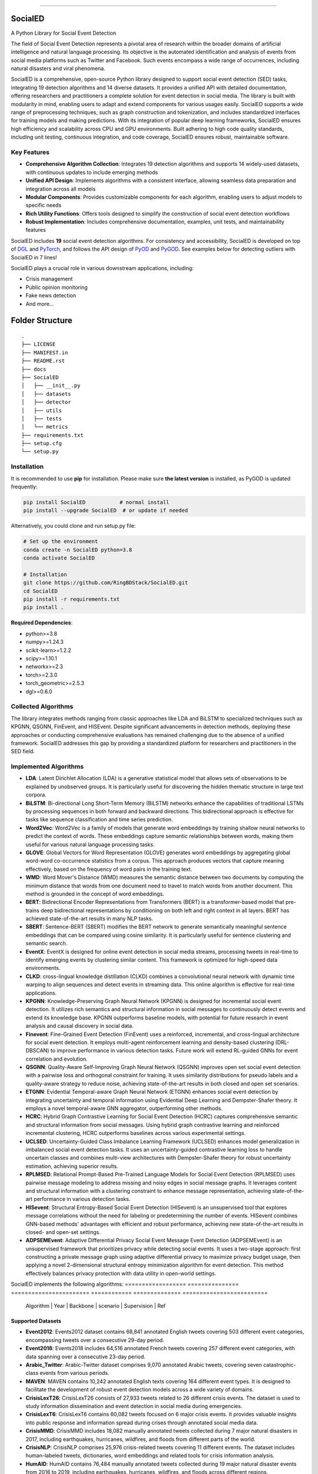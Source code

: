 .. image:: https://github.com/RingBDStack/SocialED/blob/main/docs/SocialED.png?raw=true
   :target: https://github.com/RingBDStack/SocialED/blob/main/docs/SocialED.png?raw=true
   :width: 1050
   :alt: SocialED Logo
   :align: center

|badge_pypi| |badge_docs| |badge_stars| |badge_forks| |badge_downloads| |badge_testing| |badge_coverage| |badge_license|

.. |badge_pypi| image:: https://img.shields.io/pypi/v/socialed.svg?color=brightgreen
   :target: https://pypi.org/project/SocialED/
   :alt: PyPI version

.. |badge_docs| image:: https://readthedocs.org/projects/socialed/badge/?version=latest
   :target: https://socialed.readthedocs.io/en/latest/?badge=latest
   :alt: Documentation status

.. |badge_stars| image:: https://img.shields.io/github/stars/RingBDStack/SocialED?style=flat
   :target: https://github.com/RingBDStack/SocialED/stargazers
   :alt: GitHub stars

.. |badge_forks| image:: https://img.shields.io/github/forks/RingBDStack/SocialED?style=flat
   :target: https://github.com/RingBDStack/SocialED/network
   :alt: GitHub forks

.. |badge_downloads| image:: https://static.pepy.tech/personalized-badge/SocialED?period=total&units=international_system&left_color=grey&right_color=blue&left_text=Downloads
   :target: https://pepy.tech/project/SocialED
   :alt: PyPI downloads
   
.. |badge_testing| image:: https://github.com/ChenBeici/SocialED/actions/workflows/testing.yml/badge.svg
   :target: https://github.com/ChenBeici/SocialED/actions/workflows/testing.yml
   :alt: testing

.. |badge_coverage| image:: https://coveralls.io/repos/github/pygod-team/pygod/badge.svg?branch=main
   :target: https://coveralls.io/github/pygod-team/pygod?branch=main
   :alt: Coverage Status

.. |badge_license| image:: https://img.shields.io/github/license/RingBDStack/SocialED.svg
   :target: https://github.com/RingBDStack/SocialED/blob/master/LICENSE
   :alt: License

.. |badge_codeql| image:: https://github.com/RingBDStack/SocialED/actions/workflows/codeql.yml/badge.svg
   :target: https://github.com/RingBDStack/SocialED/actions/workflows/codeql.yml
   :alt: CodeQL

-----




SocialED
========

A Python Library for Social Event Detection

The field of Social Event Detection represents a pivotal area of research within the broader domains of artificial 
intelligence and natural language processing. Its objective is the automated identification and analysis of events from 
social media platforms such as Twitter and Facebook. Such events encompass a wide range of occurrences, including natural 
disasters and viral phenomena.

SocialED is a comprehensive, open-source Python library designed to support social event detection (SED) tasks, integrating 19 detection algorithms and 14 diverse datasets. It provides a unified API with detailed documentation, offering researchers and practitioners a complete solution for event detection in social media. The library is built with modularity in mind, enabling users to adapt and extend components for various usages easily. SocialED supports a wide range of preprocessing techniques, such as graph construction and tokenization, and includes standardized interfaces for training models and making predictions. With its integration of popular deep learning frameworks, SocialED ensures high efficiency and scalability across CPU and GPU environments. Built adhering to high code quality standards, including unit testing, continuous integration, and code coverage, SocialED ensures robust, maintainable software.

Key Features
-----------

* **Comprehensive Algorithm Collection**: Integrates 19 detection algorithms and supports 14 widely-used datasets, with continuous updates to include emerging methods
* **Unified API Design**: Implements algorithms with a consistent interface, allowing seamless data preparation and integration across all models
* **Modular Components**: Provides customizable components for each algorithm, enabling users to adjust models to specific needs
* **Rich Utility Functions**: Offers tools designed to simplify the construction of social event detection workflows
* **Robust Implementation**: Includes comprehensive documentation, examples, unit tests, and maintainability features




SocialED includes **19** social event detection algorithms.
For consistency and accessibility, SocialED is developed on top of `DGL <https://www.dgl.ai/>`_ 
and `PyTorch <https://pytorch.org/>`_, and follows the API design of `PyOD <https://github.com/yzhao062/pyod>`_ 
and `PyGOD <https://github.com/pygod-team/pygod>`_.
See examples below for detecting outliers with SocialED in 7 lines!



SocialED plays a crucial role in various downstream applications, including:

* Crisis management
* Public opinion monitoring
* Fake news detection
* And more...


.. image:: https://github.com/RingBDStack/SocialED/blob/main/docs/API.png?raw=true
   :target: https://github.com/RingBDStack/SocialED/blob/main/docs/API.png?raw=true
   :width: 1050
   :alt: SocialED API
   :align: center





Folder Structure
================

::

   .
   ├── LICENSE
   ├── MANIFEST.in
   ├── README.rst
   ├── docs
   ├── SocialED
   │   ├── __init__.py
   │   ├── datasets    
   │   ├── detector  
   │   ├── utils
   │   ├── tests
   │   └── metrics  
   ├── requirements.txt
   ├── setup.cfg
   └── setup.py


Installation
------------



It is recommended to use **pip** for installation.
Please make sure **the latest version** is installed, as PyGOD is updated frequently:

.. code-block:: bash

   pip install SocialED           # normal install
   pip install --upgrade SocialED  # or update if needed


Alternatively, you could clone and run setup.py file:

.. code-block:: bash

    # Set up the environment
    conda create -n SocialED python=3.8
    conda activate SocialED

    # Installation
    git clone https://github.com/RingBDStack/SocialED.git
    cd SocialED
    pip install -r requirements.txt
    pip install .

**Required Dependencies**\ :

* python>=3.8
* numpy>=1.24.3
* scikit-learn>=1.2.2
* scipy>=1.10.1
* networkx>=2.3
* torch>=2.3.0
* torch_geometric>=2.5.3
* dgl>=0.6.0


Collected Algorithms
--------------------

The library integrates methods ranging from classic approaches like LDA and BiLSTM to specialized techniques such as KPGNN, QSGNN, FinEvent, and HISEvent. Despite significant advancements in detection methods, deploying these approaches or conducting comprehensive evaluations has remained challenging due to the absence of a unified framework. SocialED addresses this gap by providing a standardized platform for researchers and practitioners in the SED field.

Implemented Algorithms
----------------------


- **LDA**: Latent Dirichlet Allocation (LDA) is a generative statistical model that allows sets of observations to be explained by unobserved groups. It is particularly useful for discovering the hidden thematic structure in large text corpora.
- **BiLSTM**: Bi-directional Long Short-Term Memory (BiLSTM) networks enhance the capabilities of traditional LSTMs by processing sequences in both forward and backward directions. This bidirectional approach is effective for tasks like sequence classification and time series prediction.
- **Word2Vec**: Word2Vec is a family of models that generate word embeddings by training shallow neural networks to predict the context of words. These embeddings capture semantic relationships between words, making them useful for various natural language processing tasks.
- **GLOVE**: Global Vectors for Word Representation (GLOVE) generates word embeddings by aggregating global word-word co-occurrence statistics from a corpus. This approach produces vectors that capture meaning effectively, based on the frequency of word pairs in the training text.
- **WMD**: Word Mover's Distance (WMD) measures the semantic distance between two documents by computing the minimum distance that words from one document need to travel to match words from another document. This method is grounded in the concept of word embeddings.
- **BERT**: Bidirectional Encoder Representations from Transformers (BERT) is a transformer-based model that pre-trains deep bidirectional representations by conditioning on both left and right context in all layers. BERT has achieved state-of-the-art results in many NLP tasks.
- **SBERT**: Sentence-BERT (SBERT) modifies the BERT network to generate semantically meaningful sentence embeddings that can be compared using cosine similarity. It is particularly useful for sentence clustering and semantic search.
- **EventX**: EventX is designed for online event detection in social media streams, processing tweets in real-time to identify emerging events by clustering similar content. This framework is optimized for high-speed data environments.
- **CLKD**: cross-lingual knowledge distillation (CLKD) combines a convolutional neural network with dynamic time warping to align sequences and detect events in streaming data. This online algorithm is effective for real-time applications.
- **KPGNN**: Knowledge-Preserving Graph Neural Network (KPGNN) is designed for incremental social event detection. It utilizes rich semantics and structural information in social messages to continuously detect events and extend its knowledge base. KPGNN outperforms baseline models, with potential for future research in event analysis and causal discovery in social data.
- **Finevent**: Fine-Grained Event Detection (FinEvent) uses a reinforced, incremental, and cross-lingual architecture for social event detection. It employs multi-agent reinforcement learning and density-based clustering (DRL-DBSCAN) to improve performance in various detection tasks. Future work will extend RL-guided GNNs for event correlation and evolution.
- **QSGNN**: Quality-Aware Self-Improving Graph Neural Network (QSGNN) improves open set social event detection with a pairwise loss and orthogonal constraint for training. It uses similarity distributions for pseudo labels and a quality-aware strategy to reduce noise, achieving state-of-the-art results in both closed and open set scenarios.
- **ETGNN**: Evidential Temporal-aware Graph Neural Network (ETGNN) enhances social event detection by integrating uncertainty and temporal information using Evidential Deep Learning and Dempster-Shafer theory. It employs a novel temporal-aware GNN aggregator, outperforming other methods.
- **HCRC**: Hybrid Graph Contrastive Learning for Social Event Detection (HCRC) captures comprehensive semantic and structural information from social messages. Using hybrid graph contrastive learning and reinforced incremental clustering, HCRC outperforms baselines across various experimental settings.
- **UCLSED**: Uncertainty-Guided Class Imbalance Learning Framework (UCLSED) enhances model generalization in imbalanced social event detection tasks. It uses an uncertainty-guided contrastive learning loss to handle uncertain classes and combines multi-view architectures with Dempster-Shafer theory for robust uncertainty estimation, achieving superior results.
- **RPLMSED**: Relational Prompt-Based Pre-Trained Language Models for Social Event Detection (RPLMSED) uses pairwise message modeling to address missing and noisy edges in social message graphs. It leverages content and structural information with a clustering constraint to enhance message representation, achieving state-of-the-art performance in various detection tasks.
- **HISevent**: Structural Entropy-Based Social Event Detection (HISevent) is an unsupervised tool that explores message correlations without the need for labeling or predetermining the number of events. HISevent combines GNN-based methods' advantages with efficient and robust performance, achieving new state-of-the-art results in closed- and open-set settings.
- **ADPSEMEvent**: Adaptive Differential Privacy Social Event Message Event Detection (ADPSEMEvent) is an unsupervised framework that prioritizes privacy while detecting social events. It uses a two-stage approach: first constructing a private message graph using adaptive differential privacy to maximize privacy budget usage, then applying a novel 2-dimensional structural entropy minimization algorithm for event detection. This method effectively balances privacy protection with data utility in open-world settings.



SocialED implements the following algorithms:
==================  ===============  =======================  ============  ==============  =========================
     Algorithm      |      Year      |       Backbone      |     scenario |  Supervision  |            Ref
==================  ===============  =======================  ============  ==============  =========================
        LDA         |      2003      |       Topic         |    Offline   | Unsupervised  |  [#Blei2003lda]_
      BiLSTM        |      2005      |  Deep learning      |    Offline   |   Supervised  |  [#Graves2005bilstm]_
     Word2Vec       |      2013      | Word embeddings     |    Offline   | Unsupervised  |  [#Mikolov2013word2vec]_
       GloVe        |      2014      | Word embeddings     |    Offline   | Unsupervised  |  [#Pennington2014glove]_
        WMD         |      2015      |    Similarity       |    Offline   | Unsupervised  |  [#Kusner2015wmd]_
       BERT         |      2018      |       PLMs          |    Offline   | Unsupervised  |  [#Devlin2018bert]_
      SBERT         |      2019      |       PLMs          |    Offline   | Unsupervised  |  [#Reimers2019sbert]_
      EventX        |      2020      | Community detection |    Offline   | Unsupervised  |  [#Liu2020eventx]_
       CLKD         |      2021      |       GNNs          |    Online    |   Supervised  |  [#Ren2021clkd]_
      KPGNN         |      2021      |       GNNs          |    Online    |   Supervised  |  [#Cao2021kpgnn]_
     FinEvent       |      2022      |       GNNs          |    Online    |   Supervised  |  [#Peng2022finevent]_
      QSGNN         |      2022      |       GNNs          |    Online    |   Supervised  |  [#Ren2022qsgnn]_
      ETGNN         |      2023      |       GNNs          |    Offline   |   Supervised  |  [#Ren2023etgnn]_
       HCRC         |      2023      |       GNNs          |    Online    | Unsupervised  |  [#Guo2023hcrc]_
      UCLSED        |      2023      |       GNNs          |    Offline   |   Supervised  |  [#Ren2023uclsad]_
     RPLMSED        |      2024      |       PLMs          |    Online    |   Supervised  |  [#Li2024rplmsed]_
     HISEvent       |      2024      | Community detection |    Online    | Unsupervised  |  [#Cao2024hisevent]_
   ADPSEMEvent      |      2024      | Community detection |    Online    | Unsupervised  |  [#Yang2024adpsemevent]_
     HyperSED       |      2025      | Community detection |    Online    | Unsupervised  |  [#Yu2025hypersed]_
==================  ===============  =======================  ============  ==============  =========================




Supported Datasets
^^^^^^^^^^^^^^^^^


-   **Event2012**: Events2012 dataset contains 68,841 annotated English tweets covering 503 different event categories, encompassing tweets over a consecutive 29-day period.
-   **Event2018**: Events2018 includes 64,516 annotated French tweets covering 257 different event categories, with data spanning over a consecutive 23-day period.
-   **Arabic_Twitter**: Arabic-Twitter dataset comprises 9,070 annotated Arabic tweets, covering seven catastrophic-class events from various periods.
-   **MAVEN**: MAVEN contains 10,242 annotated English texts covering 164 different event types. It is designed to facilitate the development of robust event detection models across a wide variety of domains.
-   **CrisisLexT26**: CrisisLexT26 consists of 27,933 tweets related to 26 different crisis events. The dataset is used to study information dissemination and event detection in social media during emergencies.
-   **CrisisLexT6**: CrisisLexT6 contains 60,082 tweets focused on 6 major crisis events. It provides valuable insights into public response and information spread during crises through annotated social media data.
-   **CrisisMMD**: CrisisMMD includes 18,082 manually annotated tweets collected during 7 major natural disasters in 2017, including earthquakes, hurricanes, wildfires, and floods from different parts of the world.
-   **CrisisNLP**: CrisisNLP comprises 25,976 crisis-related tweets covering 11 different events. The dataset includes human-labeled tweets, dictionaries, word embeddings and related tools for crisis information analysis.
-   **HumAID**: HumAID contains 76,484 manually annotated tweets collected during 19 major natural disaster events from 2016 to 2019, including earthquakes, hurricanes, wildfires, and floods across different regions.
-   **Mix_data**: A combined dataset containing multiple crisis-related tweet collections:
    - **ICWSM2018**: 21,571 human-labeled tweets from the 2015 Nepal earthquake and 2013 Queensland floods
    - **ISCRAM2013**: 4,676 labeled tweets from the 2011 Joplin tornado  
    - **ISCRAM2018**: 49,804 tweets from Hurricanes Harvey, Irma, and Maria in 2017
    - **BigCrisisData**: 2,438 tweets with crisis-related classifications
-   **KBP**: KBP contains 85,569 texts covering 100 different event types. It focuses on extracting structured event information and serves as a benchmark dataset for information extraction systems.
-   **Event2012_100**: Event2012_100 contains 100 events with a total of 15,019 tweets, where the maximal event comprises 2,377 tweets, and the minimally has 55 tweets, with an imbalance ratio of approximately 43.
-   **Event2018_100**: Event2018_100 contains 100 events with a total of 19,944 tweets, where the maximal event comprises 4,189 tweets and the minimally has 27 tweets, an imbalance ratio of approximately 155.
-   **Arabic_7**: Arabic_7 contains 100 events with a total of 3,022 tweets, where the maximal event comprises 312 tweets and the minimally has 7 tweets, with an imbalance ratio of approximately 44.


Dataset
-------

===================  =============  ==============  =============  ===========
Dataset              Language       Events          Texts          Long tail
===================  =============  ==============  =============  ===========
Event2012            English        503             68,841         No
Event2018            French         257             64,516         No
Arabic_Twitter       Arabic         7               9,070          No
MAVEN                English        164             10,242         No
CrisisLexT26         English        26              27,933         No
CrisisLexT6          English        6               60,082         No
CrisisMMD            English        7               18,082         No
CrisisNLP            English        11              25,976         No
HumAID               English        19              76,484         No
Mix_Data             English        5               78,489         No
KBP                  English        100             85,569         No
Event2012_100        English        100             15,019         Yes
Event2018_100        French         100             19,944         Yes
Arabic_7             Arabic         7               3,022          Yes
===================  =============  ==============  =============  ===========


Library Design and Implementation
-------------------------------

Dependencies and Technology Stack
^^^^^^^^^^^^^^^^^^^^^^^^^^^^^^

SocialED is compatible with Python 3.8 and above, and leverages well-established deep learning frameworks like PyTorch and Hugging Face Transformers for efficient model training and inference, supporting both CPU and GPU environments. In addition to these core frameworks, SocialED also integrates NumPy, SciPy, and scikit-learn for data manipulation, numerical operations, and machine learning tasks, ensuring versatility and performance across a range of workflows.

Unified API Design
^^^^^^^^^^^^^^^

Inspired by the API designs of established frameworks, we developed a unified API for all detection algorithms in SocialED:

1. ``preprocess`` provides a flexible framework for handling various preprocessing tasks, such as graph construction and tokenization
2. ``fit`` trains the detection algorithms on the preprocessed data, adjusting model parameters and generating necessary statistics for predictions
3. ``detection`` uses the trained model to identify events from the input data, returning the detected events
4. ``evaluate`` assesses the performance of the detection results by comparing predictions with ground truth data, providing metrics like precision, recall and F1-score

Example Usage
^^^^^^^^^^^^

.. code-block:: python

    from SocialED.dataset import MAVEN                 # Load the dataset
    dataset = MAVEN().load_data()   # Load "arabic_twitter" dataset
    
    from SocialED.detector import KPGNN        # Import KPGNN model
    args = args_define().args                  # Get training arguments
    kpgnn = KPGNN(args, dataset)              # Initialize KPGNN model
    
    kpgnn.preprocess()                        # Preprocess data
    kpgnn.fit()                               # Train the model
    pres, trus = kpgnn.detection()            # Detect events
    kpgnn.evaluate(pres, trus)                # Evaluate detection results

Modular Design and Utility Functions
^^^^^^^^^^^^^^^^^^^^^^^^^^^^^^^^^

SocialED is built with a modular design to improve reusability and reduce redundancy. It organizes social event detection into distinct modules:

* ``preprocessing``
* ``modeling``
* ``evaluation``


The library provides several utility functions including:

* ``utils.tokenize_text`` and ``utils.construct_graph`` for data preprocessing
* ``metric`` for evaluation metrics
* ``utils.load_data`` for built-in datasets

Library Robustness and Accessibility
----------------------------------

Quality and Reliability
^^^^^^^^^^^^^^^^^^^^

* Built with robustness and high-quality standards
* Continuous integration through GitHub Actions
* Automated testing across Python versions and operating systems
* >99% code coverage
* PyPI-compatible and PEP 625 compliant
* Follows PEP 8 style guide

Accessibility and Community Support
^^^^^^^^^^^^^^^^^^^^^^^^^^^^^

* Detailed API documentation on Read the Docs
* Step-by-step guides and tutorials
* Intuitive API design inspired by scikit-learn
* Open-source project hosted on GitHub
* Easy issue-reporting mechanism
* Clear contribution guidelines

Future Development Plans
----------------------

1. **Expanding Algorithms and Datasets**
   * Integrating advanced algorithms
   * Expanding datasets across languages, fields, and cultures

2. **Enhancing Intelligent Functions**
   * Automated machine learning for model selection
   * Hyperparameter optimization

3. **Supporting Real-time Detection**
   * Enhanced real-time event detection
   * Trend analysis capabilities
   * Support for streaming data




References
----------
.. [#Blei2003lda] Blei, D.M., Ng, A.Y., and Jordan, M.I., 2003. Latent Dirichlet allocation. Journal of Machine Learning Research, 3(Jan), pp. 993-1022.

.. [#Graves2005bilstm] Graves, A., and Schmidhuber, J., 2005. Framewise phoneme classification with bidirectional LSTM and other neural network architectures. Neural Networks, 18(5-6), pp. 602-610. Elsevier.

.. [#Mikolov2013word2vec] Mikolov, T., Chen, K., Corrado, G., and Dean, J., 2013. Efficient estimation of word representations in vector space. arXiv preprint arXiv:1301.3781.

.. [#Pennington2014glove] Pennington, J., Socher, R., and Manning, C.D., 2014. GloVe: Global Vectors for Word Representation. In Proceedings of the 2014 Conference on Empirical Methods in Natural Language Processing (EMNLP), pp. 1532-1543. Association for Computational Linguistics.

.. [#Kusner2015wmd] Kusner, M., Sun, Y., Kolkin, N., and Weinberger, K., 2015. From word embeddings to document distances. In International Conference on Machine Learning, pp. 957-966. PMLR.

.. [#Devlin2018bert] Devlin, J., Chang, M.-W., Lee, K., and Toutanova, K., 2018. BERT: Pre-training of deep bidirectional transformers for language understanding. arXiv preprint arXiv:1810.04805.

.. [#Reimers2019sbert] Reimers, N., and Gurevych, I., 2019. Sentence-BERT: Sentence embeddings using Siamese BERT-networks. In Proceedings of the 2019 Conference on Empirical Methods in Natural Language Processing and the 9th International Joint Conference on Natural Language Processing (EMNLP-IJCNLP), pp. 3980-3990. Association for Computational Linguistics.

.. [#Liu2020eventx] Liu, B., Han, F.X., Niu, D., Kong, L., Lai, K., and Xu, Y., 2020. Story forest: Extracting events and telling stories from breaking news. ACM Transactions on Knowledge Discovery from Data (TKDD), 14(3), pp. 1-28. ACM New York, NY, USA.

.. [#Ren2021clkd] Ren, J., Peng, H., Jiang, L., Wu, J., Tong, Y., Wang, L., Bai, X., Wang, B., and Yang, Q., 2021. Transferring knowledge distillation for multilingual social event detection. arXiv preprint arXiv:2108.03084.

.. [#Cui2021mvgan] Cui, W., Zhang, Y., Liu, Z., and Yu, P.S., 2021. MVGAN: A Multi-view Graph Generative Adversarial Network for Anomaly Detection. In Proceedings of the 2021 IEEE International Conference on Big Data (Big Data), pp. 4513-4522. IEEE.

.. [#Peng2021ppgcn] Peng, H., Wu, J., Cao, Y., Dou, Y., Li, J., and Yu, P.S., 2021. PP-GCN: Privacy-Preserving Graph Convolutional Networks for Social Event Detection. In Proceedings of the Web Conference 2021, pp. 3383-3395.

.. [#Cao2021kpgnn] Cao, Y., Peng, H., Wu, J., Dou, Y., Li, J., and Yu, P.S., 2021. Knowledge-preserving incremental social event detection via heterogeneous GNNs. In Proceedings of the Web Conference 2021, pp. 3383-3395.

.. [#Peng2022finevent] Peng, H., Li, J., Gong, Q., Song, Y., Ning, Y., Lai, K., and Yu, P.S., 2019. Fine-grained event categorization with heterogeneous graph convolutional networks. arXiv preprint arXiv:1906.04580.

.. [#Ren2022qsgnn] Ren, J., Jiang, L., Peng, H., Cao, Y., Wu, J., Yu, P.S., and He, L., 2022. From known to unknown: Quality-aware self-improving graph neural network for open set social event detection. In Proceedings of the 31st ACM International Conference on Information & Knowledge Management, pp. 1696-1705.

.. [#Ren2023etgnn] Ren, J., Jiang, L., Peng, H., Liu, Z., Wu, J., and Yu, P.S., 2022. Evidential temporal-aware graph-based social event detection via Dempster-Shafer theory. In 2022 IEEE International Conference on Web Services (ICWS), pp. 331-336. IEEE.

.. [#Guo2023hcrc] Guo, Y., Zang, Z., Gao, H., Xu, X., Wang, R., Liu, L., and Li, J., 2024. Unsupervised social event detection via hybrid graph contrastive learning and reinforced incremental clustering. Knowledge-Based Systems, 284, p. 111225. Elsevier.

.. [#Ren2023uclsad] Ren, J., Jiang, L., Peng, H., Liu, Z., Wu, J., and Yu, P.S., 2023. Uncertainty-guided boundary learning for imbalanced social event detection. IEEE Transactions on Knowledge and Data Engineering. IEEE.

.. [#Li2024rplmsed] Li, P., Yu, X., Peng, H., Xian, Y., Wang, L., Sun, L., Zhang, J., and Yu, P.S., 2024. Relational Prompt-based Pre-trained Language Models for Social Event Detection. arXiv preprint arXiv:2404.08263.

.. [#Cao2024hisevent] Cao, Y., Peng, H., Yu, Z., and Philip, S.Y., 2024. Hierarchical and incremental structural entropy minimization for unsupervised social event detection. In Proceedings of the AAAI Conference on Artificial Intelligence, 38(8), pp. 8255-8264.

.. [#liu2024pygod] Liu, K., Dou, Y., Ding, X., Hu, X., Zhang, R., Peng, H., Sun, L., and Yu, P.S., 2024. PyGOD: A Python library for graph outlier detection. Journal of Machine Learning Research, 25(141), pp. 1-9.

.. [#zhao2019pyod] Zhao, Y., Nasrullah, Z., and Li, Z., 2019. PyOD: A python toolbox for scalable outlier detection. Journal of Machine Learning Research, 20(96), pp. 1-7.

.. [#wang2020maven] Wang, X., Wang, Z., Han, X., Jiang, W., Han, R., Liu, Z., Li, J., Li, P., Lin, Y., and Zhou, J., 2020. MAVEN: A massive general domain event detection dataset. arXiv preprint arXiv:2004.13590.

.. [#mcminn2013event2012] McMinn, A.J., Moshfeghi, Y., and Jose, J.M., 2013. Building a large-scale corpus for evaluating event detection on Twitter. In Proceedings of the 22nd ACM International Conference on Information & Knowledge Management, pp. 409-418.

.. [#mazoyer2020event2018] Mazoyer, B., Cagé, J., Hervé, N., and Hudelot, C., 2020. A French corpus for event detection on Twitter. European Language Resources Association (ELRA).


